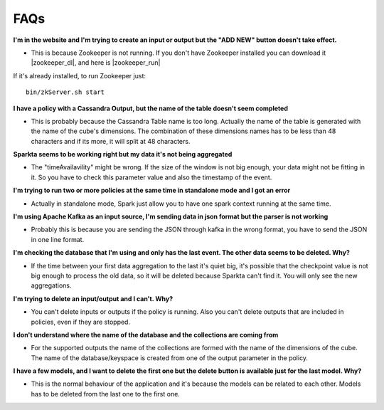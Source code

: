 FAQs
=====

**I'm in the website and I'm trying to create an input or output but the "ADD NEW" button doesn't take effect.**

- This is because Zookeeper is not running. If you don't have Zookeeper installed you can download it |zookeeper_dl|, and here is |zookeeper_run|

  .. |zookeeper_dl| raw:: html

   <a href="https://zookeeper.apache.org/releases.html#download/"
   target="_blank">here</a>


  .. |zookeeper_run| raw:: html

   <a href="https://zookeeper.apache.org/doc/trunk/zookeeperStarted.html"
   target="_blank"> the execution guide.</a>

If it's already installed, to run Zookeeper just::

    bin/zkServer.sh start

**I have a policy with a Cassandra Output, but the name of the table doesn't seem completed**

- This is probably because the Cassandra Table name is too long. Actually the name of the table is generated with the name of the cube's dimensions. The combination of these dimensions names has to be less than 48 characters and if its more, it will split at 48 characters.

**Sparkta seems to be working right but my data it's not being aggregated**

- The "timeAvailavility" might be wrong. If the size of the window is not big enough, your data might not be fitting in it. So you have to check this parameter value and also the timestamp of the event.

**I'm trying to run two or more policies at the same time in standalone mode and I got an error**

- Actually in standalone mode, Spark just allow you to have one spark context running at the same time.

**I'm using Apache Kafka as an input source, I'm sending data in json format but the parser is not working**

- Probably this is because you are sending the JSON through kafka in the wrong format, you have to send the JSON in one line format.

**I'm checking the database that I'm using and only has the last event. The other data seems to be deleted. Why?**

- If the time between your first data aggregation to the last it's quiet big, it's possible that the checkpoint value is not big enough to process the old data, so it will be deleted because Sparkta can't find it. You will only see the new aggregations.

**I'm trying to delete an input/output and I can't. Why?**

- You can't delete inputs or outputs if the policy is running. Also you can't delete outputs that are included in policies, even if they are stopped.

**I don't understand where the name of the database and the collections are coming from**

- For the supported outputs the name of the collections are formed with the name of the dimensions of the cube. The name of the database/keyspace is created from one of the output parameter in the policy.

**I have a few models, and I want to delete the first one but the delete button is available just for the last model. Why?**

- This is the normal behaviour of the application and it's because the models can be related to each other. Models has to be deleted from the last one to the first one.